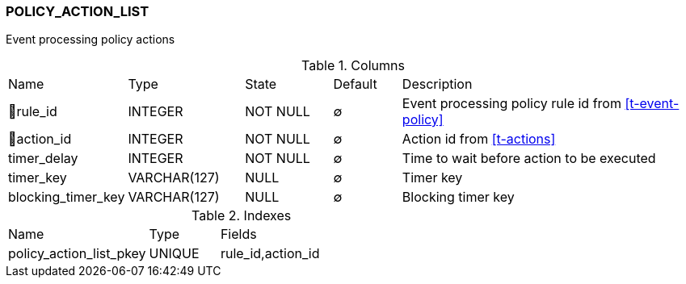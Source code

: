 [[t-policy-action-list]]
=== POLICY_ACTION_LIST

Event processing policy actions

.Columns
[cols="15,17,13,10,45a"]
|===
|Name|Type|State|Default|Description
|🔑rule_id
|INTEGER
|NOT NULL
|∅
|Event processing policy rule id from <<t-event-policy>>

|🔑action_id
|INTEGER
|NOT NULL
|∅
|Action id from <<t-actions>>

|timer_delay
|INTEGER
|NOT NULL
|∅
|Time to wait before action to be executed

|timer_key
|VARCHAR(127)
|NULL
|∅
|Timer key

|blocking_timer_key
|VARCHAR(127)
|NULL
|∅
|Blocking timer key
|===

.Indexes
[cols="30,15,55a"]
|===
|Name|Type|Fields
|policy_action_list_pkey
|UNIQUE
|rule_id,action_id

|===
